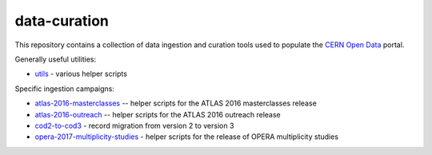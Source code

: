 ===============
 data-curation
===============

This repository contains a collection of data ingestion and curation tools used
to populate the `CERN Open Data <http://opendata.cern.ch/>`_ portal.

Generally useful utilities:

- `utils <utils>`_ - various helper scripts

Specific ingestion campaigns:

- `atlas-2016-masterclasses <atlas-2016-masterclasses>`_ -- helper scripts for the ATLAS 2016 masterclasses release
- `atlas-2016-outreach <atlas-2016-outreach>`_ -- helper scripts for the ATLAS 2016 outreach release
- `cod2-to-cod3 <cod2-to-cod3>`_ - record migration from version 2 to version 3
- `opera-2017-multiplicity-studies <opera-2017-multiplicity-studies>`_ - helper scripts for the release of OPERA multiplicity studies
